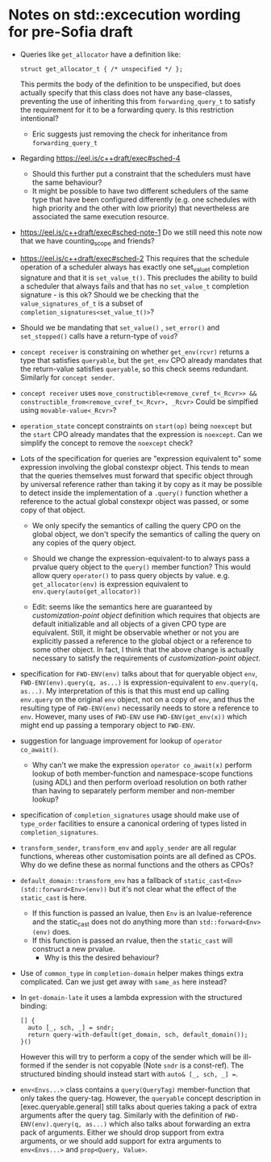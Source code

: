 
* Notes on std::excecution wording for pre-Sofia draft

- Queries like ~get_allocator~ have a definition like:
  #+begin_src c++
    struct get_allocator_t { /* unspecified */ };
  #+end_src
  This permits the body of the definition to be unspecified, but does actually specify that
  this class does not have any base-classes, preventing the use of inheriting this from
  ~forwarding_query_t~ to satisfy the requirement for it to be a forwarding query.
  Is this restriction intentional?

  - Eric suggests just removing the check for inheritance from ~forwarding_query_t~

- Regarding https://eel.is/c++draft/exec#sched-4
  - Should this further put a constraint that the schedulers must have the same behaviour?
  - It might be possible to have two different schedulers of the same type that have been
    configured differently (e.g. one schedules with high priority and the other with low
    priority) that nevertheless are associated the same execution resource.

- https://eel.is/c++draft/exec#sched-note-1
  Do we still need this note now that we have counting_scope and friends?

- https://eel.is/c++draft/exec#sched-2
  This requires that the schedule operation of a scheduler always has exactly one
  set_value_t completion signature and that it is ~set_value_t()~.
  This precludes the ability to build a scheduler that always fails and that
  has no ~set_value_t~ completion signature - is this ok?
  Should we be checking that the ~value_signatures_of_t~ is a subset of
  ~completion_signatures<set_value_t()>~?

- Should we be mandating that ~set_value()~ , ~set_error()~ and ~set_stopped()~ calls have a return-type of ~void~?

- ~concept receiver~ is constraining on whether ~get_env(rcvr)~ returns a type that satisfies ~queryable~,
  but the ~get_env~ CPO already mandates that the return-value satisfies ~queryable~, so this check
  seems redundant. Similarly  for ~concept sender~.

- ~concept receiver~ uses ~move_constructible<remove_cvref_t<_Rcvr>> && constructible_from<remove_cvref_t<_Rcvr>, _Rcvr>~
  Could be simplfied using ~movable-value<_Rcvr>~?

- ~operation_state~ concept constraints on ~start(op)~ being ~noexcept~ but the ~start~ CPO already mandates that
  the expression is ~noexcept~. Can we simplify the concept to remove the ~noexcept~ check?

- Lots of the specification for queries are "expression equivalent to" some expression involving the
  global constexpr object. This tends to mean that the queries themselves must forward that specific
  object through by universal reference rather than taking it by copy as it may be possible to
  detect inside the implementation of a ~.query()~ function whether a reference to the actual
  global constexpr object was passed, or some copy of that object.

  - We only specify the semantics of calling the query CPO on the global object, we don't specify
    the semantics of calling the query on any copies of the query object.
  - Should we change the expression-equivalent-to to always pass a prvalue query object to the
    ~query()~ member function? This would allow query ~operator()~ to pass query objects by value.
    e.g. ~get_allocator(env)~ is expression equivalent to ~env.query(auto(get_allocator))~ 

  - Edit: seems like the semantics here are guaranteed by /customization-point object/ definition
    which requires that objects are default initializable and all objects of a given CPO type
    are equivalent. Still, it might be observable whether or not you are explicitly passed a
    reference to the global object or a reference to some other object.
    In fact, I think that the above change is actually necessary to satisfy the requirements of
    /customization-point object/.
    
- specification for ~FWD-ENV(env)~ talks about that for queryable object ~env~, ~FWD-ENV(env).query(q, as...)~ is expression-equivalent to ~env.query(q, as...)~.
  My interpretation of this is that this must end up calling ~env.query~ on the original ~env~ object, not on a copy
  of ~env~, and thus the resulting type of ~FWD-ENV(env)~ necessarily needs to store a reference to ~env~.
  However, many uses of ~FWD-ENV~ use ~FWD-ENV(get_env(x))~ which might end up passing a temporary object to ~FWD-ENV~.
  
- suggestion for language improvement for lookup of ~operator co_await()~.
  - Why can't we make the expression ~operator co_await(x)~ perform lookup of both member-function
    and namespace-scope functions (using ADL) and then perform overload resolution on both
    rather than having to separately perform member and non-member lookup?

- specification of ~completion_signatures~ usage should make use of ~type_order~ facilities to
  ensure a canonical ordering of types listed in ~completion_signatures~.

- ~transform_sender~, ~transform_env~ and ~apply_sender~ are all regular functions, whereas other customisation
  points are all defined as CPOs. Why do we define these as normal functions and the others as CPOs?

- ~default_domain::transform_env~ has a fallback of ~static_cast<Env>(std::forward<Env>(env))~ but it's not
  clear what the effect of the ~static_cast~ is here.
  - If this function is passed an lvalue, then ~Env~ is an lvalue-reference and the static_cast does not
    do anything more than ~std::forward<Env>(env)~ does.
  - If this function is passed an rvalue, then the ~static_cast~ will construct a new prvalue.
    - Why is this the desired behaviour? 

- Use of ~common_type~ in ~completion-domain~ helper makes things extra complicated.
  Can we just get away with ~same_as~ here instead?

- In ~get-domain-late~ it uses a lambda expression with the structured binding:
  #+begin_src c++
    [] {
      auto [_, sch, _] = sndr;
      return query-with-default(get_domain, sch, default_domain());
    }()
  #+end_src
  However this will try to perform a copy of the sender which will be ill-formed if the
  sender is not copyable (Note ~sndr~ is a const-ref). The structured binding should instead
  start with ~auto& [_, sch, _] =~.

- ~env<Envs...>~ class contains a ~query(QueryTag)~ member-function that only takes the query-tag.
  However, the ~queryable~ concept description in [exec.queryable.general] still talks about
  queries taking a pack of extra arguments after the query tag. Similarly with the definition
  of ~FWD-ENV(env).query(q, as...)~ which also talks about forwarding an extra pack of arguments.
  Either we should drop support from extra arguments, or we should add support for extra arguments
  to ~env<Envs...>~ and ~prop<Query, Value>~.


